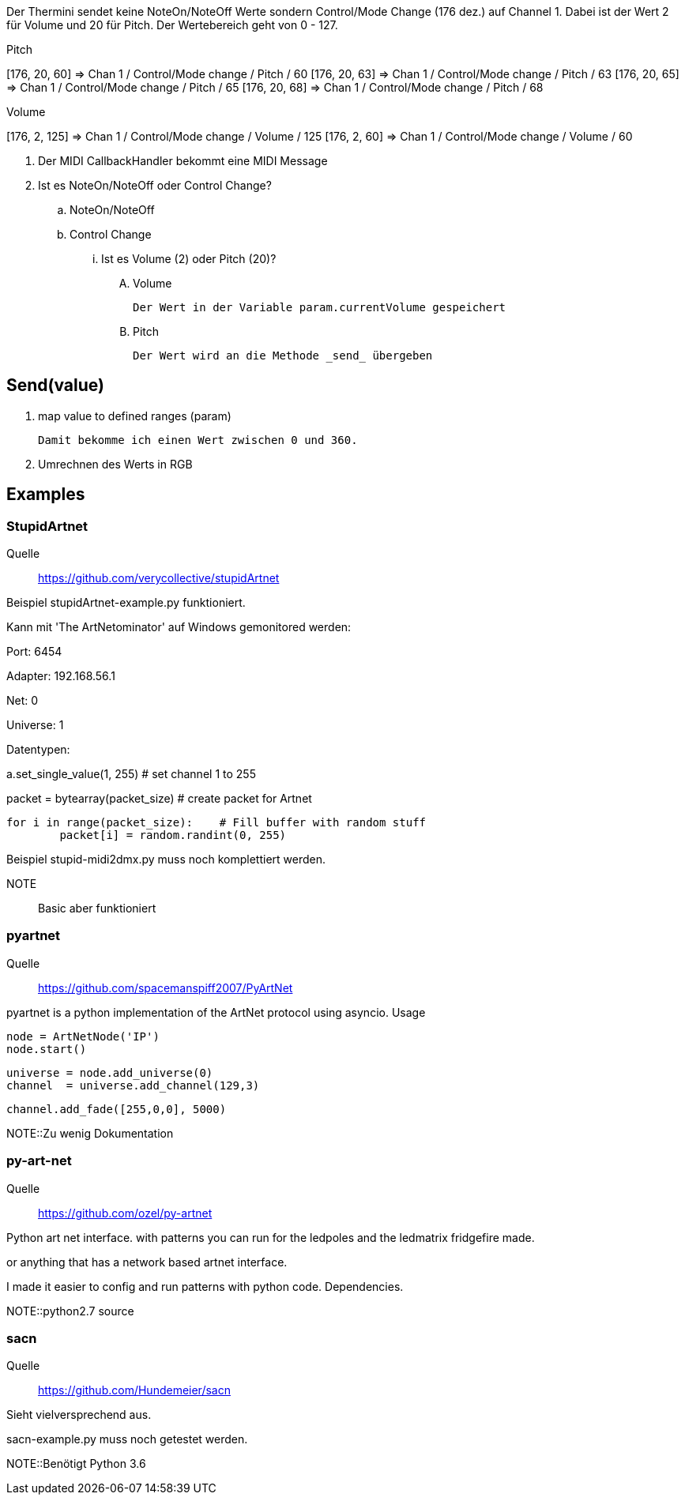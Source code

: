 Der Thermini sendet keine NoteOn/NoteOff Werte sondern Control/Mode Change (176 dez.) auf Channel 1.
Dabei ist der Wert 2 für Volume und 20 für Pitch.
Der Wertebereich geht von 0 - 127.

.Pitch
+++[176, 20, 60] => Chan 1 / Control/Mode change / Pitch / 60+++
+++[176, 20, 63] => Chan 1 / Control/Mode change / Pitch / 63+++
+++[176, 20, 65] => Chan 1 / Control/Mode change / Pitch / 65+++
+++[176, 20, 68] => Chan 1 / Control/Mode change / Pitch / 68+++

.Volume
+++[176, 2, 125] => Chan 1 / Control/Mode change / Volume / 125+++
+++[176, 2, 60] => Chan 1 / Control/Mode change / Volume / 60+++

. Der MIDI CallbackHandler bekommt eine MIDI Message
. Ist es NoteOn/NoteOff oder Control Change?

.. NoteOn/NoteOff

.. Control Change
... Ist es Volume (2) oder Pitch (20)?

.... Volume

  Der Wert in der Variable param.currentVolume gespeichert
  
.... Pitch

  Der Wert wird an die Methode _send_ übergeben
  
== Send(value)

. map value to defined ranges (param)

  Damit bekomme ich einen Wert zwischen 0 und 360.

. Umrechnen des Werts in RGB  

== Examples

=== StupidArtnet

Quelle:: https://github.com/verycollective/stupidArtnet

Beispiel stupidArtnet-example.py funktioniert.

Kann mit 'The ArtNetominator' auf Windows gemonitored werden:

Port: 6454

Adapter: 192.168.56.1

Net: 0

Universe: 1

Datentypen:

a.set_single_value(1, 255)			# set channel 1 to 255

packet = bytearray(packet_size)		# create packet for Artnet

	for i in range(packet_size):  	# Fill buffer with random stuff
		packet[i] = random.randint(0, 255)

Beispiel stupid-midi2dmx.py muss noch komplettiert werden.

NOTE:: Basic aber funktioniert

=== pyartnet

Quelle:: https://github.com/spacemanspiff2007/PyArtNet

pyartnet is a python implementation of the ArtNet protocol using asyncio.
Usage

    node = ArtNetNode('IP')
    node.start()

    universe = node.add_universe(0)
    channel  = universe.add_channel(129,3)

    channel.add_fade([255,0,0], 5000)

NOTE::Zu wenig Dokumentation

=== py-art-net

Quelle:: https://github.com/ozel/py-artnet

Python art net interface. with patterns you can run for the ledpoles and the ledmatrix fridgefire made.

or anything that has a network based artnet interface.

I made it easier to config and run patterns with python code.
Dependencies.

NOTE::python2.7 source

=== sacn

Quelle:: https://github.com/Hundemeier/sacn

Sieht vielversprechend aus.

sacn-example.py muss noch getestet werden.

NOTE::Benötigt Python 3.6